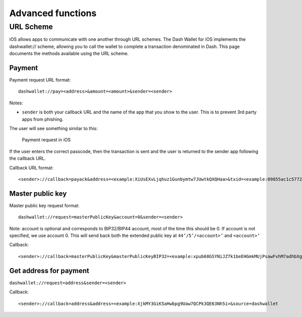 .. meta::
   :description: URL scheme, master public key and requesting payment in Dash on your iOS device
   :keywords: dash, mobile, wallet, ios, send, receive, payment, url, public key

.. _dash-ios-advanced-functions:

==================
Advanced functions
==================

URL Scheme
==========

iOS allows apps to communicate with one another through URL schemes. The
Dash Wallet for iOS implements the dashwallet:// scheme, allowing you to
call the wallet to complete a transaction denominated in Dash. This page
documents the methods available using the URL scheme.

Payment
-------

Payment request URL format::

  dashwallet://pay=<address>&amount=<amount>&sender=<sender>

Notes:

- ``sender`` is both your callback URL and the name of the app that you
  show to the user. This is to prevent 3rd party apps from phishing.

The user will see something similar to this:

.. figure:: img/url-scheme.png
   :width: 200px

   Payment request in iOS

If the user enters the correct passcode, then the transaction is sent
and the user is returned to the sender app following the callback URL.

Callback URL format::

  <sender>://callback=payack&address=<example:XiUsEXvLjqhuz1Gunbymtw7JUwtkQXQHaa>&txid=<example:09855ac1c57725d8be2c03b53f72d1cb00ecb7b927bc9e7f5aed95cb3a985d76>

Master public key
-----------------

Master public key request format::

  dashwallet://request=masterPublicKey&account=0&sender=<sender>

Note: account is optional and corresponds to BIP32/BIP44 account, most
of the time this should be 0. If account is not specified, we use
account 0. This will send back both the extended public key at
``44’/5’/<account>’`` and ``<account>’``

Callback::

  <sender>://callback=masterPublicKey&masterPublicKeyBIP32=<example:xpub68GSYNiJZ7k1beEHGmkMUjPsawFvhM7adhbXgnaY1zj5iucUgKPJNDh5iCB8KV2A9FFAGKcGZp5JtQ1XNmT7j2ErRnf8eb4Mt4wjLG6uRcN>&masterPublicKeyBIP44=<example:xpub6DTuSViCnkd1jcgoiQLcghtTAAntBX4zWhfwNMSsmcD94JATNaWZ1tC4NEv6bxcD1YA4474S2BzCDsBA97sM52jiJcmFPBiXcH9JzZSLQJm>&account=0&source=dashwallet

Get address for payment
-----------------------

``dashwallet://request=address&sender=<sender>``

Callback::

  <sender>://callback=address&address=<example:XjkMY3GiK5aHwbpg9Uaw7QCPk3QE63Nh5i>&source=dashwallet
